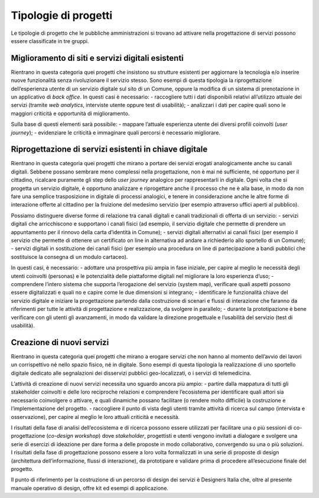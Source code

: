 Tipologie di progetti
---------------------

Le tipologie di progetto che le pubbliche amministrazioni si trovano ad attivare nella progettazione di servizi possono essere classificate in tre gruppi. 

Miglioramento di siti e servizi digitali esistenti
^^^^^^^^^^^^^^^^^^^^^^^^^^^^^^^^^^^^^^^^^^^^^^^^^^
Rientrano in questa categoria quei progetti che insistono su strutture esistenti per aggiornare la tecnologia e/o inserire nuove funzionalità senza rivoluzionare il 
servizio stesso. Sono esempi di questa tipologia la riprogettazione dell’esperienza utente di un servizio digitale sul sito di un Comune, oppure la modifica di un 
sistema di prenotazione in un applicativo di *back office*.
In questi casi è necessario:
- raccogliere tutti i dati disponibili relativi all’utilizzo attuale dei servizi (tramite *web analytics*, interviste utente oppure test di usabilità); 
- analizzari i dati per capire quali sono le maggiori criticità e opportunità di miglioramento. 

Sulla base di questi elementi sarà possibile:
- mappare l’attuale esperienza utente dei diversi profili coinvolti (*user journey*);
- evidenziare le criticità e immaginare quali percorsi è necessario migliorare. 

Riprogettazione di servizi esistenti in chiave digitale
^^^^^^^^^^^^^^^^^^^^^^^^^^^^^^^^^^^^^^^^^^^^^^^^^^^^^^^

Rientrano in questa categoria quei progetti che mirano a portare dei servizi erogati analogicamente anche su canali digitali. Sebbene possano sembrare meno complessi nella progettazione, non è mai né sufficiente, né opportuno per il cittadino, ricalcare puramente gli step dello *user journey* analogico per rappresentarli in digitale.
Ogni volta che si progetta un servizio digitale, è opportuno analizzare e riprogettare anche il processo che ne è alla base, in modo da non fare una semplice trasposizione in digitale di processi analogici, e tenere in considerazione anche  le altre forme di interazione offerte al cittadino per la fruizione del medesimo servizio (per esempio attraverso uffici aperti al pubblico).

Possiamo distinguere diverse forme di relazione tra canali digitali e canali tradizionali di offerta di un servizio:
- servizi digitali che arricchiscono e supportano i canali fisici (ad esempio, il servizio digitale che permette di prendere un appuntamento per il rinnovo della carta d’identità in Comune); 
- servizi digitali alternativi ai canali fisici (per esempio il servizio che permette di ottenere un certificato on line in alternativa ad  andare a richiederlo allo sportello di un Comune);
- servizi digitali in sostituzione dei canali fisici  (per esempio una procedura on line di partecipazione a bandi pubblici che sostituisce la consegna di un modulo cartaceo). 

In questi casi, è necessario:
- adottare una prospettiva più ampia in fase iniziale, per capire al meglio le necessità degli utenti coinvolti (personas) e le potenzialità delle piattaforme digitali nel migliorare la loro esperienza d’uso; 
- comprendere l’intero sistema che supporta l’erogazione del servizio (system map), verificare quali aspetti possono essere digitalizzati e quali no e capire come le due dimensioni si integrano; 
- identificare le funzionalità chiave del servizio digitale e iniziare la progettazione partendo dalla costruzione di scenari e flussi di interazione che faranno da riferimenti per tutte le attività di progettazione e realizzazione, da svolgere in parallelo;
- durante la prototipazione è bene verificare con gli utenti gli avanzamenti, in modo da validare la direzione progettuale e l’usabilità del servizio (test di usabilità).

Creazione di nuovi servizi
^^^^^^^^^^^^^^^^^^^^^^^^^^

Rientrano in questa categoria quei progetti che mirano a erogare servizi che non hanno al momento dell’avvio dei lavori un corrispettivo né nello spazio fisico, né in digitale. Sono esempi di questa tipologia la realizzazione di uno sportello digitale dedicato alle segnalazioni dei disservizi pubblici geo-localizzati, o i servizi di telemedicina.

L’attività di creazione di nuovi servizi necessita uno sguardo ancora più ampio:
- partire dalla mappatura di tutti gli stakeholder coinvolti e delle loro reciproche relazioni e comprendere l’ecosistema per identificare quali attori sia necessario coinvolgere o attivare, e quali dinamiche possano facilitare (o rendere molto difficile) la costruzione e l’implementazione del progetto.
- raccogliere il punto di vista degli utenti tramite attività di ricerca sul campo (intervista e osservazione), per capire al meglio le loro attuali criticità e necessità. 

I risultati della fase di analisi dell’ecosistema e di ricerca possono essere utilizzati per facilitare una o più sessioni di co-progettazione (*co-design workshop*) dove *stakeholder*, progettisti e utenti vengono invitati a dialogare e svolgere una serie di esercizi di ideazione per dare forma a delle proposte in modo collaborativo, convergendo su una o più soluzioni.
I risultati della fase di progettazione possono essere a loro volta formalizzati in una serie di proposte di design (architettura dell’informazione, flussi di interazione), da prototipare e validare prima di procedere all’esecuzione finale del progetto. 

Il punto di riferimento per la costruzione di un percorso di design dei servizi è Designers Italia che, oltre al presente manuale operativo di design, offre kit ed esempi di applicazione. 
